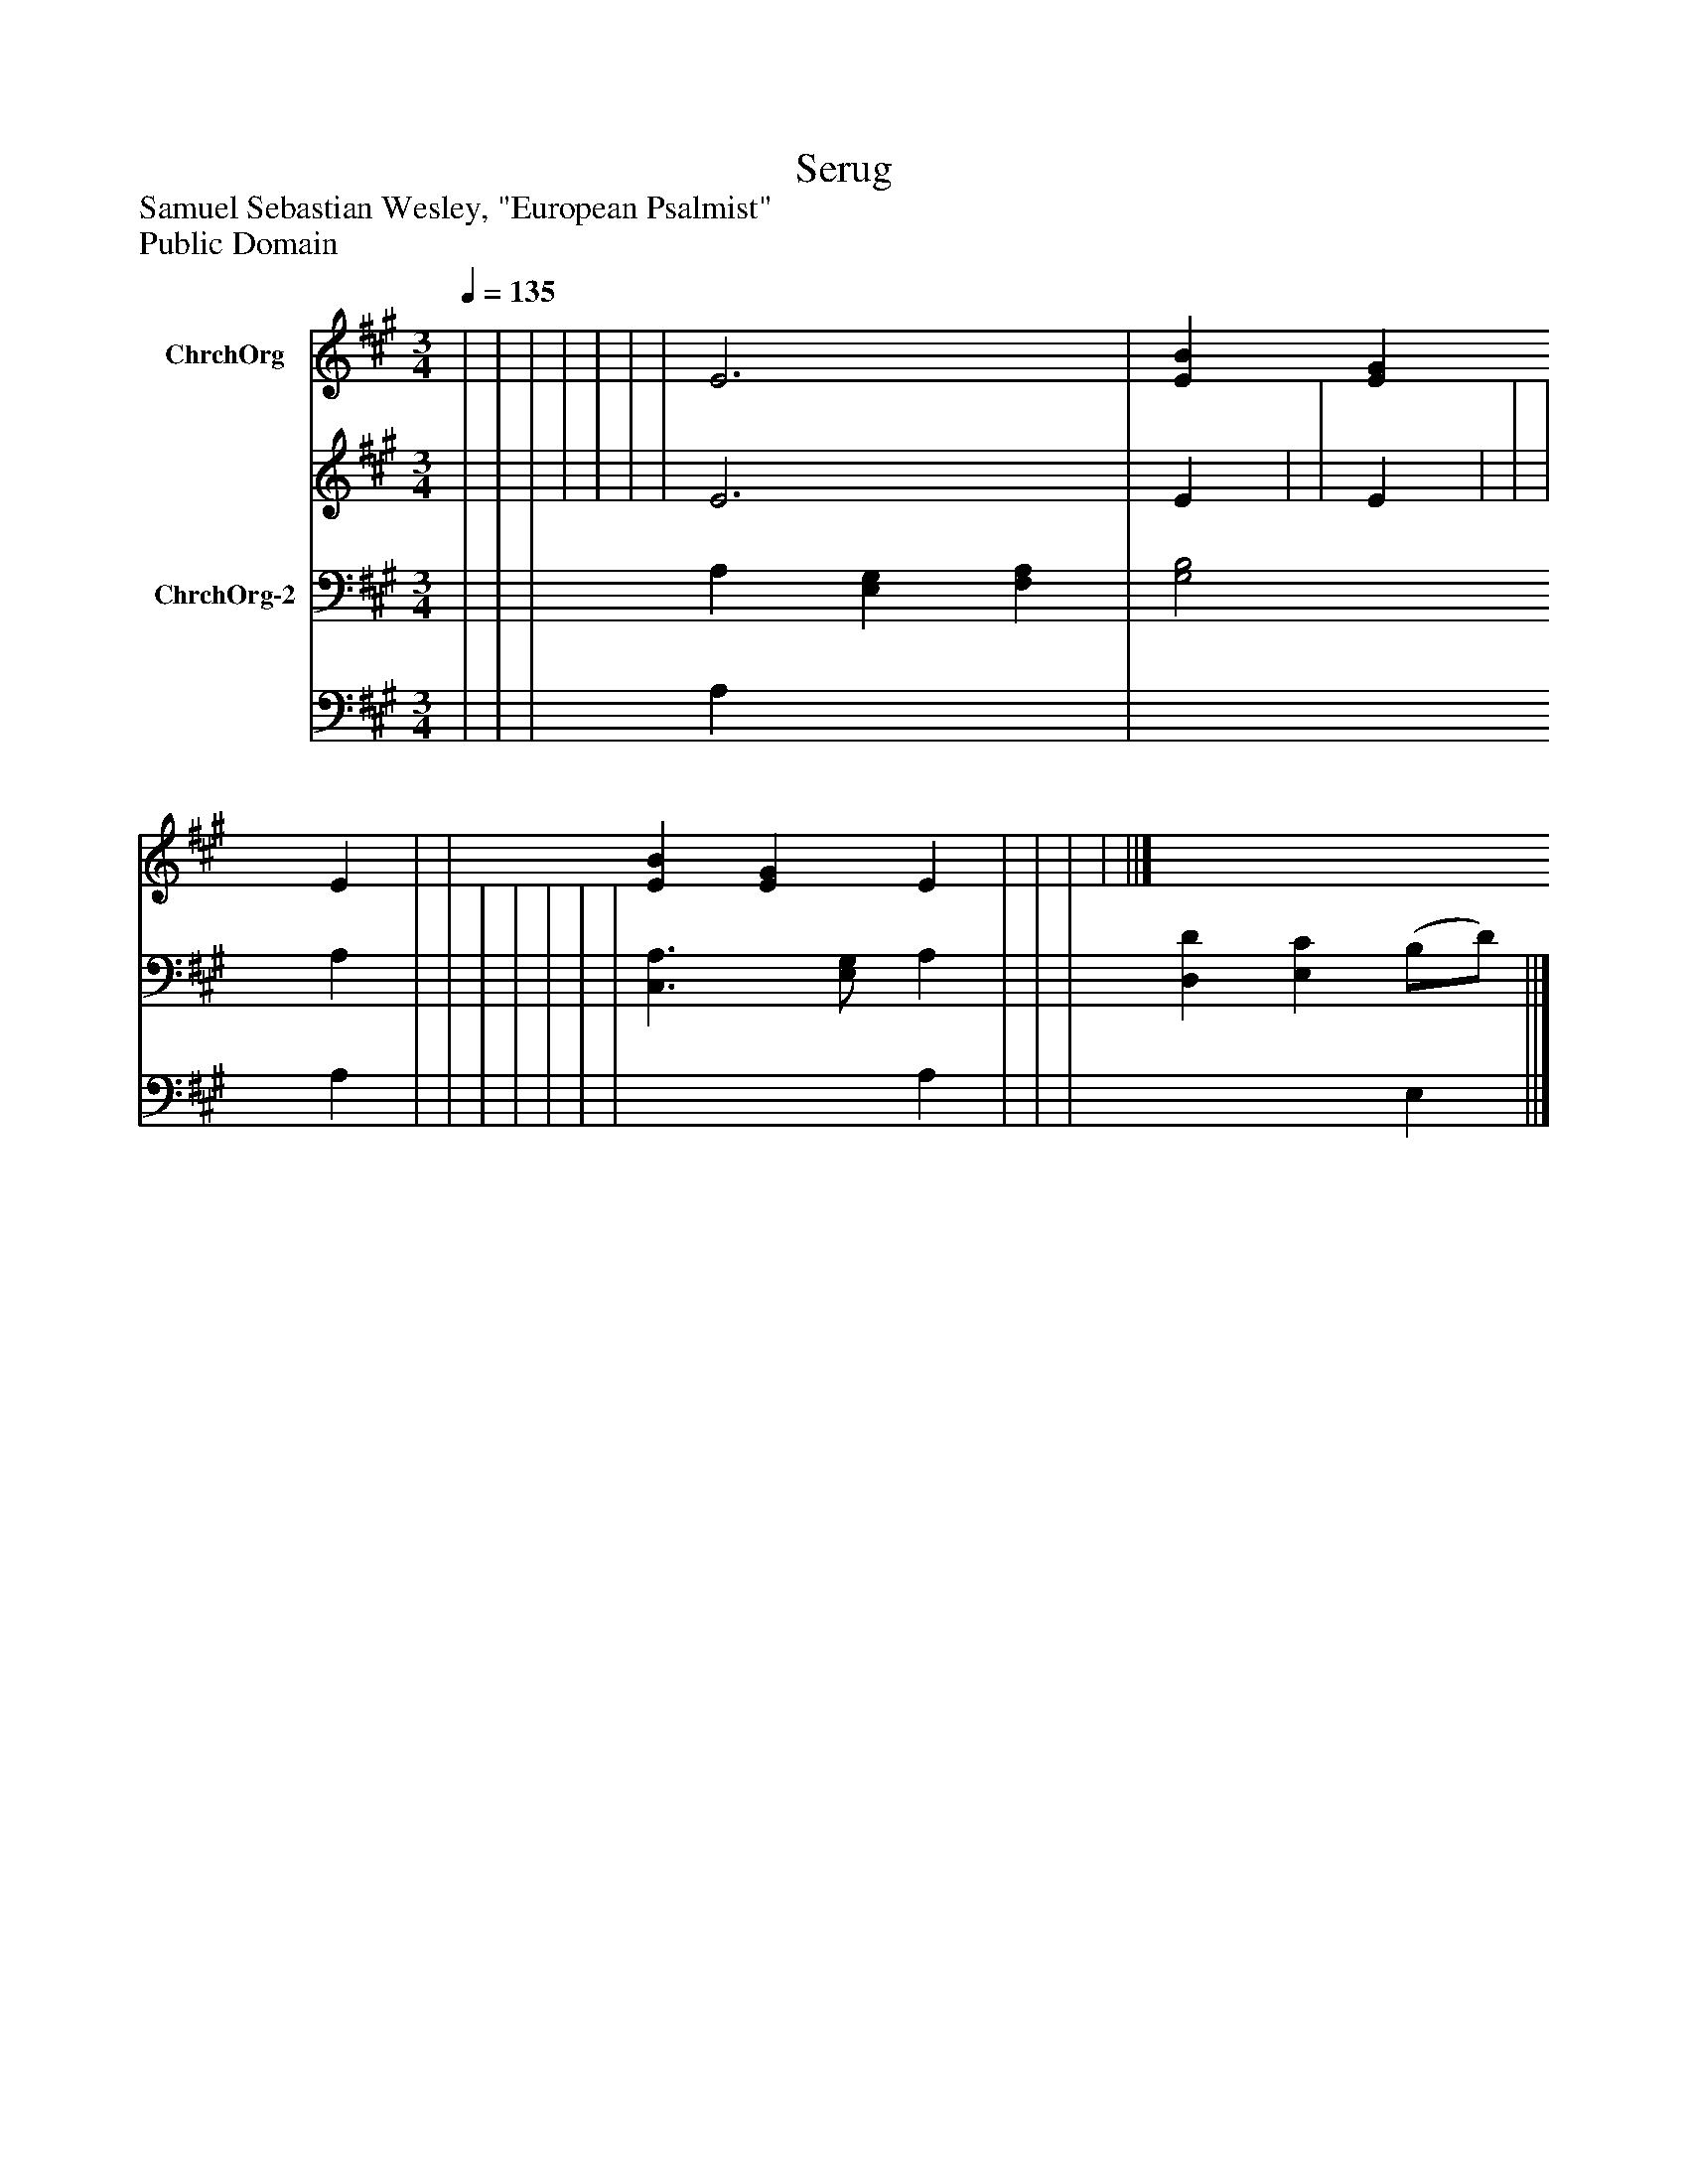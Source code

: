 %%abc-creator mxml2abc 1.4
%%abc-version 2.0
%%continueall true
%%titletrim true
%%titleformat A-1 T C1, Z-1, S-1
X: 0
T: Serug
Z: Samuel Sebastian Wesley, "European Psalmist"
Z: Public Domain
L: 1/4
M: 3/4
Q: 1/4=135
V: P1_1 name="ChrchOrg"
V: P1_2
%%MIDI program 1 52
V: P2_1 name="ChrchOrg-2"
V: P2_2
%%MIDI program 2 52
K: A
% Extracting voice 1 from part P1
[V: P1_1]  | | | | | | | E3 | [EB] [EG] E | | [EB] [EG] E | | | | ||]
% Extracting voice 2 from part P1
[V: P1_2]  | | | | | | | E3 | E | | E | | | | ||]
% Extracting voice 1 from part P2
[V: P2_1]  | | | A, [E,G,] [F,A,] | [G,2B,2] A, | | | | | | | [C,3/A,3/] [E,/G,/] A, | | | [D,D] [E,C] (B,/D/) ||]
% Extracting voice 2 from part P2
[V: P2_2]  | | | A, x2  | x2  A, | | | | | | | x2  A, | | | x2  E, ||]

